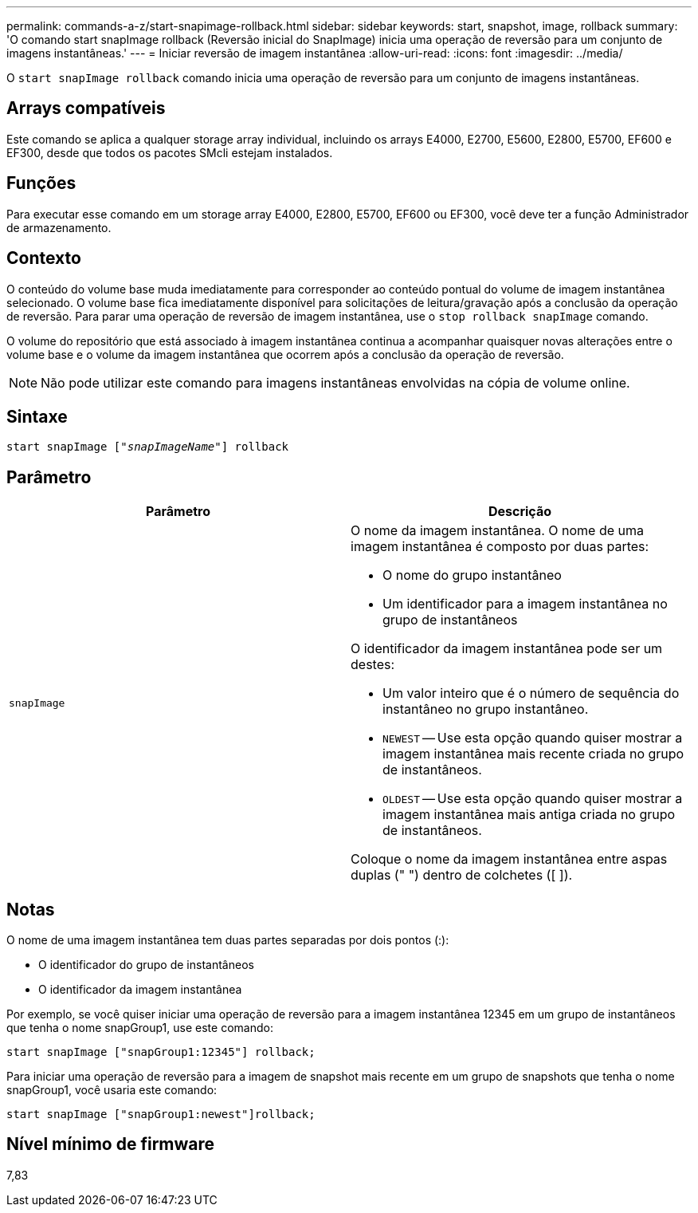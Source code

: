 ---
permalink: commands-a-z/start-snapimage-rollback.html 
sidebar: sidebar 
keywords: start, snapshot, image, rollback 
summary: 'O comando start snapImage rollback (Reversão inicial do SnapImage) inicia uma operação de reversão para um conjunto de imagens instantâneas.' 
---
= Iniciar reversão de imagem instantânea
:allow-uri-read: 
:icons: font
:imagesdir: ../media/


[role="lead"]
O `start snapImage rollback` comando inicia uma operação de reversão para um conjunto de imagens instantâneas.



== Arrays compatíveis

Este comando se aplica a qualquer storage array individual, incluindo os arrays E4000, E2700, E5600, E2800, E5700, EF600 e EF300, desde que todos os pacotes SMcli estejam instalados.



== Funções

Para executar esse comando em um storage array E4000, E2800, E5700, EF600 ou EF300, você deve ter a função Administrador de armazenamento.



== Contexto

O conteúdo do volume base muda imediatamente para corresponder ao conteúdo pontual do volume de imagem instantânea selecionado. O volume base fica imediatamente disponível para solicitações de leitura/gravação após a conclusão da operação de reversão. Para parar uma operação de reversão de imagem instantânea, use o `stop rollback snapImage` comando.

O volume do repositório que está associado à imagem instantânea continua a acompanhar quaisquer novas alterações entre o volume base e o volume da imagem instantânea que ocorrem após a conclusão da operação de reversão.

[NOTE]
====
Não pode utilizar este comando para imagens instantâneas envolvidas na cópia de volume online.

====


== Sintaxe

[source, cli, subs="+macros"]
----
pass:quotes[start snapImage ["_snapImageName_"]] rollback
----


== Parâmetro

[cols="2*"]
|===
| Parâmetro | Descrição 


 a| 
`snapImage`
 a| 
O nome da imagem instantânea. O nome de uma imagem instantânea é composto por duas partes:

* O nome do grupo instantâneo
* Um identificador para a imagem instantânea no grupo de instantâneos


O identificador da imagem instantânea pode ser um destes:

* Um valor inteiro que é o número de sequência do instantâneo no grupo instantâneo.
* `NEWEST` -- Use esta opção quando quiser mostrar a imagem instantânea mais recente criada no grupo de instantâneos.
* `OLDEST` -- Use esta opção quando quiser mostrar a imagem instantânea mais antiga criada no grupo de instantâneos.


Coloque o nome da imagem instantânea entre aspas duplas (" ") dentro de colchetes ([ ]).

|===


== Notas

O nome de uma imagem instantânea tem duas partes separadas por dois pontos (:):

* O identificador do grupo de instantâneos
* O identificador da imagem instantânea


Por exemplo, se você quiser iniciar uma operação de reversão para a imagem instantânea 12345 em um grupo de instantâneos que tenha o nome snapGroup1, use este comando:

[listing]
----
start snapImage ["snapGroup1:12345"] rollback;
----
Para iniciar uma operação de reversão para a imagem de snapshot mais recente em um grupo de snapshots que tenha o nome snapGroup1, você usaria este comando:

[listing]
----
start snapImage ["snapGroup1:newest"]rollback;
----


== Nível mínimo de firmware

7,83
